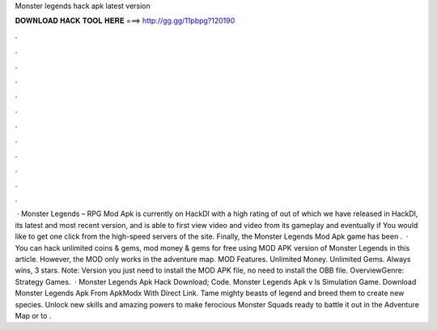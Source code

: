 Monster legends hack apk latest version

𝐃𝐎𝐖𝐍𝐋𝐎𝐀𝐃 𝐇𝐀𝐂𝐊 𝐓𝐎𝐎𝐋 𝐇𝐄𝐑𝐄 ===> http://gg.gg/11pbpg?120190

.

.

.

.

.

.

.

.

.

.

.

.

 · Monster Legends – RPG Mod Apk is currently on HackDl with a high rating of out of which we have released in HackDl, its latest and most recent version, and is able to first view video and video from its gameplay and eventually if You would like to get one click from the high-speed servers of the site. Finally, the Monster Legends Mod Apk game has been .  · You can hack unlimited coins & gems, mod money & gems for free using MOD APK version of Monster Legends in this article. However, the MOD only works in the adventure map. MOD Features. Unlimited Money. Unlimited Gems. Always wins, 3 stars. Note: Version you just need to install the MOD APK file, no need to install the OBB file. OverviewGenre: Strategy Games.  · Monster Legends Apk Hack Download; Code. Monster Legends Apk v Is Simulation Game. Download Monster Legends Apk From ApkModx With Direct Link. Tame mighty beasts of legend and breed them to create new species. Unlock new skills and amazing powers to make ferocious Monster Squads ready to battle it out in the Adventure Map or to .
